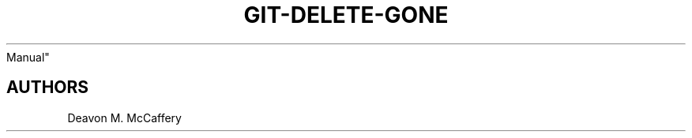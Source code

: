 .TH "GIT-DELETE-GONE" "1" "November 10, 2021" "Numonic v8.1.0" "Numonic
Manual"
.nh \" Turn off hyphenation by default.

.SH AUTHORS
Deavon M. McCaffery
